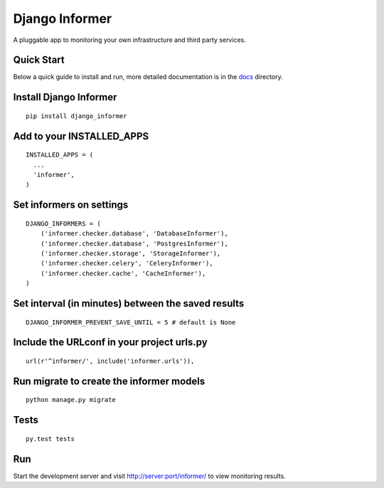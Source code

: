 Django Informer
==============

.. image:: https://img.shields.io/travis/rodrigobraga/informer.svg
    :alt: Travis CI Status
    :target: https://travis-ci.org/rodrigobraga/informer

.. image:: https://coveralls.io/repos/rodrigobraga/informer/badge.svg?branch=master&service=github
    :alt: Coverage status
    :target: https://coveralls.io/github/rodrigobraga/informer?branch=master

.. image:: https://img.shields.io/pypi/v/django-informer.svg
   :alt: PyPi page
   :target: https://pypi.python.org/pypi/django-informer

.. image:: https://img.shields.io/pypi/l/django-informer.svg
   :alt: License MIT
   :target: https://github.com/rodrigobraga/informer/blob/master/LICENSE

A pluggable app to monitoring your own infrastructure and third party services.

Quick Start
-----------------

Below a quick guide to install and run, more detailed documentation is in the `docs <docs>`_ directory.

Install Django Informer
-----------------

::

    pip install django_informer


Add to your INSTALLED_APPS
-----------------

::

    INSTALLED_APPS = (
      ...
      'informer',
    )


Set informers on settings
-----------------

::

    DJANGO_INFORMERS = (
        ('informer.checker.database', 'DatabaseInformer'),
        ('informer.checker.database', 'PostgresInformer'),
        ('informer.checker.storage', 'StorageInformer'),
        ('informer.checker.celery', 'CeleryInformer'),
        ('informer.checker.cache', 'CacheInformer'),
    )


Set interval (in minutes) between the saved results
-----------------

::

    DJANGO_INFORMER_PREVENT_SAVE_UNTIL = 5 # default is None


Include the URLconf in your project urls.py
-----------------

::

    url(r'^informer/', include('informer.urls')),


Run migrate to create the informer models
-----------------

::

    python manage.py migrate


Tests
-----------------

::

    py.test tests


Run
-----------------

Start the development server and visit http://server:port/informer/ to view monitoring results.


.. _doc: https://github.com/rodrigobraga/informer/tree/master/docs


